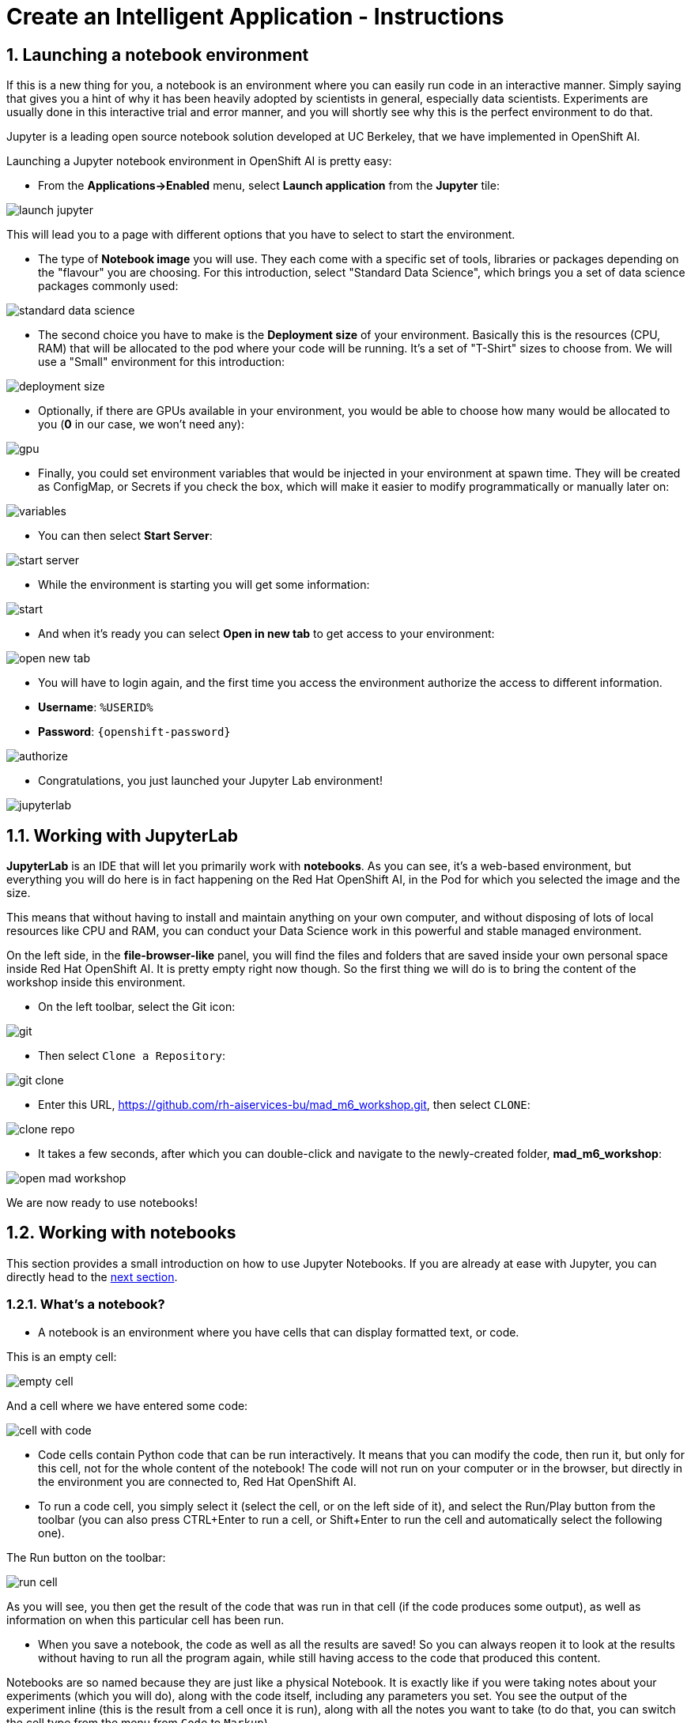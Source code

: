 = Create an Intelligent Application - Instructions
:imagesdir: ../assets/images

++++
<!-- Google tag (gtag.js) -->
<script async src="https://www.googletagmanager.com/gtag/js?id=G-3HTRSDJ3M4"></script>
<script>
  window.dataLayer = window.dataLayer || [];
  function gtag(){dataLayer.push(arguments);}
  gtag('js', new Date());

  gtag('config', 'G-3HTRSDJ3M4');
</script>
<style>
  .nav-container, .pagination, .toolbar {
    display: none !important;
  }
  .doc {    
    max-width: 70rem !important;
  }
</style>
++++

== 1. Launching a notebook environment

If this is a new thing for you, a notebook is an environment where you can easily run code in an interactive manner. Simply saying that gives you a hint of why it has been heavily adopted by scientists in general, especially data scientists. Experiments are usually done in this interactive trial and error manner, and you will shortly see why this is the perfect environment to do that.

Jupyter is a leading open source notebook solution developed at UC Berkeley, that we have implemented in OpenShift AI.

Launching a Jupyter notebook environment in OpenShift AI is pretty easy:

* From the **Applications->Enabled** menu, select **Launch application** from the **Jupyter** tile:

image::ai/launch_jupyter.png[]

This will lead you to a page with different options that you have to select to start the environment.

* The type of **Notebook image** you will use. They each come with a specific set of tools, libraries or packages depending on the "flavour" you are choosing. For this introduction, select "Standard Data Science", which brings you a set of data science packages commonly used:

image::ai/standard_data_science.png[]

* The second choice you have to make is the **Deployment size** of your environment. Basically this is the resources (CPU, RAM) that will be allocated to the pod where your code will be running. It's a set of "T-Shirt" sizes to choose from. We will use a "Small" environment for this introduction:

image::ai/deployment_size.png[]

* Optionally, if there are GPUs available in your environment, you would be able to choose how many would be allocated to you (*0* in our case, we won't need any):

image::ai/gpu.png[]

* Finally, you could set environment variables that would be injected in your environment at spawn time. They will be created as ConfigMap, or Secrets if you check the box, which will make it easier to modify programmatically or manually later on:

image::ai/variables.png[]

* You can then select **Start Server**:

image::ai/start_server.png[]

* While the environment is starting you will get some information:

image::ai/start.png[]

* And when it's ready you can select **Open in new tab** to get access to your environment:

image::ai/open_new_tab.png[]

* You will have to login again, and the first time you access the environment authorize the access to different information.

 * *Username*: `%USERID%`
 * *Password*: `{openshift-password}`

image::ai/authorize.png[]

* Congratulations, you just launched your Jupyter Lab environment!

image::ai/jupyterlab.png[]

== 1.1. Working with JupyterLab

*JupyterLab* is an IDE that will let you primarily work with **notebooks**. As you can see, it's a web-based environment, but everything you will do here is in fact happening on the Red Hat OpenShift AI, in the Pod for which you selected the image and the size.

This means that without having to install and maintain anything on your own computer, and without disposing of lots of local resources like CPU and RAM, you can conduct your Data Science work in this powerful and stable managed environment.

On the left side, in the *file-browser-like* panel, you will find the files and folders that are saved inside your own personal space inside Red Hat OpenShift AI. It is pretty empty right now though. So the first thing we will do is to bring the content of the workshop inside this environment.

* On the left toolbar, select the Git icon:

image::ai/git.png[]

* Then select `Clone a Repository`:

image::ai/git_clone.png[]

* Enter this URL, https://github.com/rh-aiservices-bu/mad_m6_workshop.git, then select `CLONE`:

image::ai/clone_repo.png[]

* It takes a few seconds, after which you can double-click and navigate to the newly-created folder, **mad_m6_workshop**:

image::ai/open_mad_workshop.png[]

We are now ready to use notebooks!

== 1.2. Working with notebooks

This section provides a small introduction on how to use Jupyter Notebooks. If you are already at ease with Jupyter, you can directly head to the link:3-model-training.html[next section].

=== 1.2.1. What's a notebook?

* A notebook is an environment where you have cells that can display formatted text, or code.

This is an empty cell:

image::ai/empty_cell.png[]

And a cell where we have entered some code:

image::ai/cell_with_code.png[]

* Code cells contain Python code that can be run interactively. It means that you can modify the code, then run it, but only for this cell, not for the whole content of the notebook! The code will not run on your computer or in the browser, but directly in the environment you are connected to, Red Hat OpenShift AI.

* To run a code cell, you simply select it (select the cell, or on the left side of it), and select the Run/Play button from the toolbar (you can also press CTRL+Enter to run a cell, or Shift+Enter to run the cell and automatically select the following one).

The Run button on the toolbar:

image::ai/run_cell.png[]

As you will see, you then get the result of the code that was run in that cell (if the code produces some output), as well as information on when this particular cell has been run.

* When you save a notebook, the code as well as all the results are saved! So you can always reopen it to look at the results without having to run all the program again, while still having access to the code that produced this content.

Notebooks are so named because they are just like a physical Notebook. It is exactly like if you were taking notes about your experiments (which you will do), along with the code itself, including any parameters you set. You see the output of the experiment inline (this is the result from a cell once it is run), along with all the notes you want to take (to do that, you can switch the cell type from the menu from `Code` to `Markup`).

=== 1.2.2. Time to experiment!

Now that we have covered the basics, just give it a try!

In your Jupyter environment, in file explorer on the left side, there is file called `01_sanbdbox.ipynb`. Double-click it to launch the notebook (it will open another tab in the content section of the environment, on the right). Please feel free to experiment, run the different cells, add some more code... You can do what you want - it is your environment, and there is no risk of breaking anything or impacting other users. This environment isolation is also a great advantage brought by Red Hat OpenShift AI.

You can also create a new notebook by selecting `File->New->Notebook` from the menu on the top left, then select a Python 3 kernel. This instructs Jupyter that we want to create a new notebook where the code cells will be run using a Python 3 kernel. We could have different kernels, with different languages or versions that we can run into notebooks, but that is a story for another time.

You can also create a notebook by simply selecting the icon in the launcher:

image::ai/launch_notebook_icon.png[]

If you want to learn more about notebooks, head to https://jupyter.org/[this page^].

== 2. Training a model

In this section, we will explore how data scientists are training models. It will be a very simple example, but it will give you the basics on the workflow.

* If you still have your sandbox notebook opened, please first close it:

image::ai/close_sandbox.png[]

We also need to shut down the Jupyter notebook environment and pod, as for the rest of the workshop we will use a Data Science Project.

* If you still have you OpenShift AI dashboard tab opened in your browser, head to it. You can then simply close the JupyterLab tab, and select **Stop notebook server** on the dashboard:

image::ai/stop_notebook_server.png[]

* If you had closed the OpenShift AI dashboard, you can access it https://rhods-dashboard-redhat-ods-applications.%SUBDOMAIN%[here^] or you can reopen it from Jupyter by clicking on **File->Hub Control Panel**:

image::ai/hub_panel.png[]

It will reopen a tab with the dashboard, from which you can stop the notebook environment as described before. We are now ready to work in a Data Science Project.

== 2.1. Data Science Project

First, we will need a data science project to organize all our work: model training, model serving, application deployment. As we said earlier, a data science project is in fact an OpenShift project, but you don't need to leave the OpenShift AI environment to create it!

=== 2.1.1. Creating the DSP

* Head to **Data Science Projects** and select **Create data science project**:

image::ai/create_dsp.png[]

* Type the following values in the popup window. It will be the Display name for OpenShift, and the Resource name is automatically sanitized and created for you.

* *Name*: `%USERID% data science project`
* *Resource name*: `%USERID%-data-science-project`
* *Description*: `This is my first try at data science!`

image::ai/create_dsp_modal.png[]

Now, if you are curious and have a look at the *OpenShift console*:

* Access from your web browser your https://console-openshift-console.%SUBDOMAIN%/k8s/cluster/projects/%USERID%-data-science-project[Data Science Project^]

* Use the following credentials if you haven't logged in to the OpenShift cluster before. OpenShift is already integrated with https://access.redhat.com/products/red-hat-single-sign-on/[Red Hat Single Sign On^].

image::ai/sso_login.png[openshift_login]

*  Login using your credentials:

** Username: `%USERID%`
** Password: `{openshift-password}`

* You will see that the project has indeed been created.

image::ai/my_dsp_console.png[]

=== 2.1.2. Working with the DSP

In a Data Science Project you have different sections:

* Workbenches are development environments. They can be based on JupyterLab, but also on other types of IDEs, like VS Code or RStudio. You can create as many workbenches as you want, and they can run concurrently.
* Cluster storage are Persistent Volumes Claims (PVCs), the persistent storage spaces you can use to store your notebooks and data. You can create them directly from here, and mount them in your workbenches as you like. Note that a default cluster storage (PVC) is always automatically created with a new workbench to save your work.
* Data connections are configurations for remote data location. At the moment, only S3-compatible Object Storage is supported. We will use this feature later on to configure the storage for our models.
* Finally, Model Servers are used to serve models! But let's save that for later.

For now, let's create a new workbench to work with Tensorflow to train models!

* select **Create workbench**

image::ai/create_workbench.png[]

* Give it a name, select the **Tensorflow** image with the version **2022.1**, a Deployment size of **Small**, and a Cluster storage space of **1GB**, it will be enough:

image::ai/create_workbench_1.png[]
image::ai/create_workbench_2.png[]

* And of course, select **Create workbench**:

image::ai/create_workbench_click.png[]

* The workbench is created, first in the **Starting state**:

image::ai/workbench_starting.png[]

You can use this toggle to easily start/stop this environment later on.

* When it is ready, the state will change to **Running** and you can select **Open** to go to your environment:

image::ai/workbench_running.png[]

* After authentication and allowing permissions, you are again in your now familiar JupyterLab environment:

image::ai/workbench_jl.png[]

== 2.2. Model training

We are now ready to do some serious work!

* Again, go to the Git menu on the left:

image::ai/git.png[]

* Then select `Clone a Repository`:

image::ai/git_clone.png[]

* Enter the URL https://github.com/rh-aiservices-bu/mad_m6_workshop.git, then select `CLONE`:

image::ai/clone_repo.png[]

* It takes a few seconds, after which you can double-click and navigate to the newly-created folder, **mad_m6_workshop**:

image::ai/open_mad_workshop.png[]

* In the `mad_m6_workshop` folder, open the file `02_model_training_basics`.

* Follow the steps in the notebook, and run each cell as you go. There may be an Error message when running the cell where `pip install` are done, but you can safely ignore it.

image::ai/run_cell.png[]

== 3. Deploying a model

After this overview of how a model is trained and how to use it, we're going to see how you can use OpenShift AI to serve it, which will make it easier to use later on in our intelligent application.

OpenShift AI integrates the https://docs.openvino.ai/latest/ovms_what_is_openvino_model_server.html[Intel's OpenVino Model Server^] runtime, a high-performance system for serving models, optimized for deployment on Intel architectures.

The model we are going to use is an **object detection model** that is able to isolate and recognize **T-shirts**, **bottles**, and **hats** in pictures. Although the process is globally the same one as what we have seen in the previous section, this model has already been trained as it takes a few hours with the help of a GPU to do it. If you want to know more about this training process, you can have a look https://github.com/rh-aiservices-bu/yolov5-transfer-learning[here^].

The resulting model has been saved in the https://onnx.ai/[ONNX^] format, an open standard for machine learning interoperability, which is one we can use with OpenVino and OpenShift AI model serving. The model has been stored and is available for download in an AWS S3 bucket.

Let's serve this model!

== 3.1. Check the model

There are many ways and different tools available to interact with Object Storage. Here we are going to use the Python library named `boto3`.

* In the notebook we are going to use, you will need to enter a key to decrypt the credentials to access the model location. This key is:

[source,text]
----
Is_34AxyLht603Lh4z6UYztla79lQ3oz_os7U99JsKQ=
----

Please copy it, you will need it in a few seconds to replace the `replace_me` placeholder in the first cell of the notebook.

IMPORTANT: When you copy the key, don't forget to select the "=" sign at the end of the line.

(Don't worry, the bucket we are going to access is readonly, and those access/secret can only be used to read the public model file. So even the decrypted credentials are not sensitive at all.)

* In your project in JupyterLab, open the notebook `03_check_model` and follow the instructions to check the availability and the exact location of the model. Again, don't forget to run the cells!

image::ai/check_model.png[]

* Once you are finished, you can come back to these instructions.

image::ai/check_model-complete.png[]

== 3.2. Deploy the model in OpenShift AI

With your model available on S3 storage, it is pretty easy to serve it.

* Switch back to the OpenShift AI dashboard. If you have closed it, you can access it https://rhods-dashboard-redhat-ods-applications.%SUBDOMAIN%[here^] or you can reopen it from Jupyter by clicking on **File->Hub Control Panel**:

image::ai/hub_panel.png[]

* In the OpenShift AI dashboard, still in your Data Science Project, create a Data connection. It will serve as a reference and configuration for access to the object bucket. In the **Data connections** section, select **Add data connection**:

image::ai/add_data_connection.png[]

* Fill in the information, the select **Add data connection**:
    ** Name it `Coolstore`
    ** `Access Key` is the `Access key` you got in the previous step in the notebook.
    ** `Secret key` is the `Secret key` you got in the previous step in the notebook.
    ** `Endpoint` is `https://s3.amazonaws.com/` (default).
    ** `Region` is `us-east-1` (default).
    ** `Bucket` is `rh-mad-workshop-m6`.

No need to specify any connected workbench, this data connection will only be used by the model server.

image::ai/data_connection_configuration.png[]

* You now have a data connection ready to use:

image::ai/data_connection_ok.png[]

* Now, on the **Models and model servers** section select **Configure server**:

image::ai/add_model_server.png[]

* Type *coolstore-modelserver* in the model server name. Select *OpenVINO Model Server* in Serving runtime. 
* Leave replicas to 1, size to Small. At this point, `don't` check **Make model available via an external route**. Then select **Add**:

image::ai/model_server_configure.png[]

* We now have a model server available (but no model deployed yet). Select **Deploy model**:

image::ai/model_server_available.png[]

* Give a name to your model, `coolstore`, select **onnx - 1** for the framework, select the Data location you created before for the Model location, and enter **coolstore-model** as the folder path for the model (without leading `/`), then select **Deploy**:

image::ai/deploy_model_configuration.png[]

* The model is now deploying. You should click on the `1` on the `Deployed models` tab to see details:

image::ai/deployed_models.png[]

* After some time, under the **Status** column, you should see a green tick to the right of you model, indicating it's ready for use!

image::ai/model_ready.png[]

* Once it's ready, select the **Internal Service** link under the Inference endpoint column, and make note of the grpcURL value, we will need it later. It should be `grpc://modelmesh-serving.%USERID%-data-science-project:8033`

image::ai/grpcurl.png[]

== 3.3. Test the model

Now that the model server is ready to receive requests, we can test it.

* In your project in JupyterLab, open the notebook `04_remote_inference` and follow the instructions to see how the model can be queried.

image::ai/remote_inference.png[]

* Once you complete the notebook's instruction, you will end up with this result.

image::ai/remote_inference_complete.png[]

== 4. Building and deploying an intelligent application

The application we are going to deploy is a simple example of how you can add an *intelligent* feature powered by AI/ML to an application. It is a webapp that you can use on your phone to discover coupons on various items you can see in a store, in an augmented reality way.

== 4.1. Architecture

++++
<style>
.mermaid {
  width: 100%;
}
</style>
++++
[mermaid]
....
sequenceDiagram
autonumber

participant f as Frontend
participant b as Backend
participant p as Pre-Post Processing Service
participant m as Model Server

f ->> b : Send the image<br/>to analyze
b ->> p : Pass the image to<br/>the pre-post processing service
p ->> m : Pre-process the image<br/>and call the model server
m ->> p : Send back the inference result
p ->> b : Post-process the inference<br/>and send back the result
b ->> f : Pass the result to<br/>the frontend for display
....

The different components are:

* The Frontend: a https://react.dev/[React^] application, typically running on the browser of your phone,
* The Backend: a NodeJS server, serving the application and relaying API calls,
* The Pre-Post Processing Service: a Python https://fastapi.tiangolo.com/[FastAPI^] service, doing the image pre-processing, calling the model server API, and doing the post-processing before sending the results back.
* The Model Server: the OpenShift AI component serving the model as an API to do the inference.

NOTE: This architecture could be simplified by "merging" the Backend part and the Pre-Post Processing service. In this workshop we kept the two separated so that you can verify by yourself that the code running in the Pre-Post Processing service is the same as the one we used in the notebook in the previous section.

== 4.2. Deploy the application

The deployment of the application is really easy, as we already created for you the necessary YAML files. They are included in the Git project we used for this workshop. You can find them **in the `deployment` folder inside you Jupyter environment**, or directly https://github.com/rh-aiservices-bu/mad_m6_workshop/tree/main/deployment[here^]. 

Of course, you can take a few minutes to look at the code of the Frontend, Backend or the Pre-Post Processing service.

To deploy the Pre-Post Processing Service service and the Application:

* From your https://console-openshift-console.%SUBDOMAIN%/k8s/cluster/projects/%USERID%-data-science-project[OpenShift Console^]

* Use the following credentials if you haven't logged in to the OpenShift cluster before. OpenShift is already integrated with https://access.redhat.com/products/red-hat-single-sign-on/[Red Hat Single Sign On^].

image::ai/sso_login.png[openshift_login]

*  Login using your credentials:

** Username: `%USERID%`
** Password: `{openshift-password}`

* On your project **%USERID%-data-science-project** select the "Import YAML" button, the "plus" sign on the top right:

image::ai/import_yaml.png[]

- Copy/Paste the content of the file `pre_post_processor_deployment.yaml` inside the Window. If you have named your model `coolstore` as instructed, you're good to go. If not, modify the value on line 35 with the name you set. You can then select `Create`:

image::ai/create_inference_service.png[]

- Copy/Paste the content of the file `intelligent_application_deployment.yaml` inside the Window. Nothing to change here, you can then select `Create`:

image::ai/create_application_deployment.png[]

- Go back to https://console-openshift-console.%SUBDOMAIN%/k8s/cluster/projects/%USERID%-data-science-project?view=graph[OpenShift web console^] if both deployments are successful.

image::ai/deployment-complete.png[]

== 4.3. Use the application

The application is relatively straightforward to use. Click on the URL for the Route `ia-frontend` that was created. This URL should be: https://ia-frontend-%USERID%-data-science-project.%SUBDOMAIN%/[https://ia-frontend-%USERID%-data-science-project.%SUBDOMAIN%/^]

You have first to allow it to use your camera, this is the interface you get:

image::ai/app_ui.png[]

You have:

- The current view of your camera.
- A button to take a picture:

image::ai/take_picture_button.png[]

- A button to switch from front to rear camera if you are using a phone:

image::ai/switch_camera_button.png[]

- A QR code that you can use to quickly open the application **on a phone** (much easier than typing the URL!):

image::ai/qr_code_example.png[]

When you take a picture, it will be sent to the inference service, and you will see which items have been detected, and if there is a promotion available!

== 4.4. Tweak the application

There are two parameters you can change on this application:

- On the `ia-frontend` Deployment, you can modify the `DISPLAY_BOX` environment variable from `true` to `false`. It will hide the bounding box and the inference score, so that you get only the coupon *flying* over the item.
- On the `ia-inference` Deployment, the one used for pre-post processing, you can modify the `COUPON_VALUE` environment variable. The format is simply an Array with the value of the coupon for the 3 classes: bottle, hat, shirt. As you see, these values could be adjusted in real time, and this could even be based on another ML model! But this would be a subject for another workshop.

== 5. Conclusion

We hope you have enjoyed this workshop!

Here is a quick summary of what we have learned:

- How to use **Red Hat OpenShift AI**. You can learn more about it https://www.redhat.com/en/technologies/cloud-computing/openshift/openshift-ai[here].
- How to train a model and deploy it easily on OpenShift AI. You will find many other examples and tutorials in our https://developers.redhat.com/products/red-hat-openshift-data-science/getting-started[Learning Paths^].
- How to create an intelligent application that will be able to use a Machine Learning model to enrich it.

And all of this in a single platform, **Red Hat OpenShift**!

Please close all but the Workshop Deployer browser tab to avoid proliferation of browser tabs which can make working on other modules difficult. 

Proceed to the https://workshop-deployer.{openshift_subdomain}[Workshop Deployer] to choose your next module.